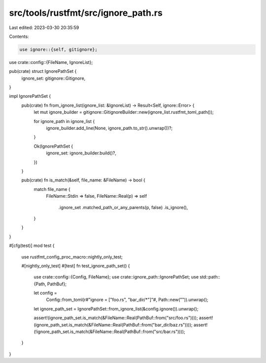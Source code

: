 src/tools/rustfmt/src/ignore_path.rs
====================================

Last edited: 2023-03-30 20:35:59

Contents:

.. code-block:: rs

    use ignore::{self, gitignore};

use crate::config::{FileName, IgnoreList};

pub(crate) struct IgnorePathSet {
    ignore_set: gitignore::Gitignore,
}

impl IgnorePathSet {
    pub(crate) fn from_ignore_list(ignore_list: &IgnoreList) -> Result<Self, ignore::Error> {
        let mut ignore_builder = gitignore::GitignoreBuilder::new(ignore_list.rustfmt_toml_path());

        for ignore_path in ignore_list {
            ignore_builder.add_line(None, ignore_path.to_str().unwrap())?;
        }

        Ok(IgnorePathSet {
            ignore_set: ignore_builder.build()?,
        })
    }

    pub(crate) fn is_match(&self, file_name: &FileName) -> bool {
        match file_name {
            FileName::Stdin => false,
            FileName::Real(p) => self
                .ignore_set
                .matched_path_or_any_parents(p, false)
                .is_ignore(),
        }
    }
}

#[cfg(test)]
mod test {
    use rustfmt_config_proc_macro::nightly_only_test;

    #[nightly_only_test]
    #[test]
    fn test_ignore_path_set() {
        use crate::config::{Config, FileName};
        use crate::ignore_path::IgnorePathSet;
        use std::path::{Path, PathBuf};

        let config =
            Config::from_toml(r#"ignore = ["foo.rs", "bar_dir/*"]"#, Path::new("")).unwrap();
        let ignore_path_set = IgnorePathSet::from_ignore_list(&config.ignore()).unwrap();

        assert!(ignore_path_set.is_match(&FileName::Real(PathBuf::from("src/foo.rs"))));
        assert!(ignore_path_set.is_match(&FileName::Real(PathBuf::from("bar_dir/baz.rs"))));
        assert!(!ignore_path_set.is_match(&FileName::Real(PathBuf::from("src/bar.rs"))));
    }
}



